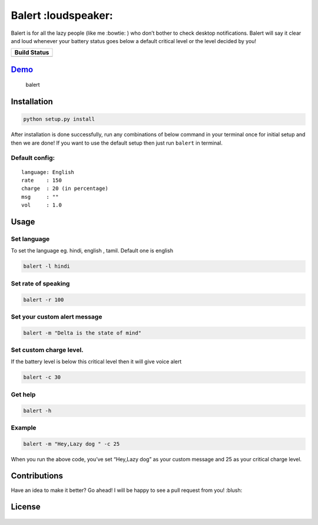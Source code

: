 Balert :loudspeaker:
====================

Balert is for all the lazy people (like me :bowtie: ) who don’t bother
to check desktop notifications. Balert will say it clear and loud
whenever your battery status goes below a default critical level or the
level decided by you!

+------------------+
| Build Status     |
+==================+
| |Build Status|   |
+------------------+

`Demo`_
-------

.. figure:: https://cloud.githubusercontent.com/assets/7397433/9386259/47f4991a-4778-11e5-9aaa-54873acf3d31.gif
   :alt: balert

   balert

Installation
------------

.. code:: sh

        python setup.py install

After installation is done successfully, run any combinations of below
command in your terminal once for initial setup and then we are done! If
you want to use the default setup then just run ``balert`` in terminal.

Default config:
~~~~~~~~~~~~~~~

::

    language: English
    rate    : 150
    charge  : 20 (in percentage)
    msg     : ""
    vol     : 1.0

Usage
-----

Set language
~~~~~~~~~~~~

To set the language eg. hindi, english , tamil. Default one is english

.. code:: sh


    balert -l hindi

Set rate of speaking
~~~~~~~~~~~~~~~~~~~~

.. code:: sh

    balert -r 100

Set your custom alert message
~~~~~~~~~~~~~~~~~~~~~~~~~~~~~

.. code:: sh


    balert -m "Delta is the state of mind"

Set custom charge level.
~~~~~~~~~~~~~~~~~~~~~~~~

If the battery level is below this critical level then it will give
voice alert

.. code:: sh

    balert -c 30

Get help
~~~~~~~~

.. code:: sh

    balert -h

Example
~~~~~~~

.. code:: sh

    balert -m "Hey,Lazy dog " -c 25

When you run the above code, you’ve set “Hey,Lazy dog” as your custom
message and 25 as your critical charge level.

Contributions
-------------

Have an idea to make it better? Go ahead! I will be happy to see a pull
request from you! :blush:

License
-------

.. figure:: https://cloud.githubusercontent.com/assets/7397433/9025904/67008062-3936-11e5-8803-e5b164a0dfc0.png
   :alt: gpl


.. _Demo: https://cloud.githubusercontent.com/assets/7397433/9386259/47f4991a-4778-11e5-9aaa-54873acf3d31.gif

.. |Build Status| image:: https://travis-ci.org/tushar-rishav/balert.svg?branch=master
   :target: https://travis-ci.org/tushar-rishav/balert
